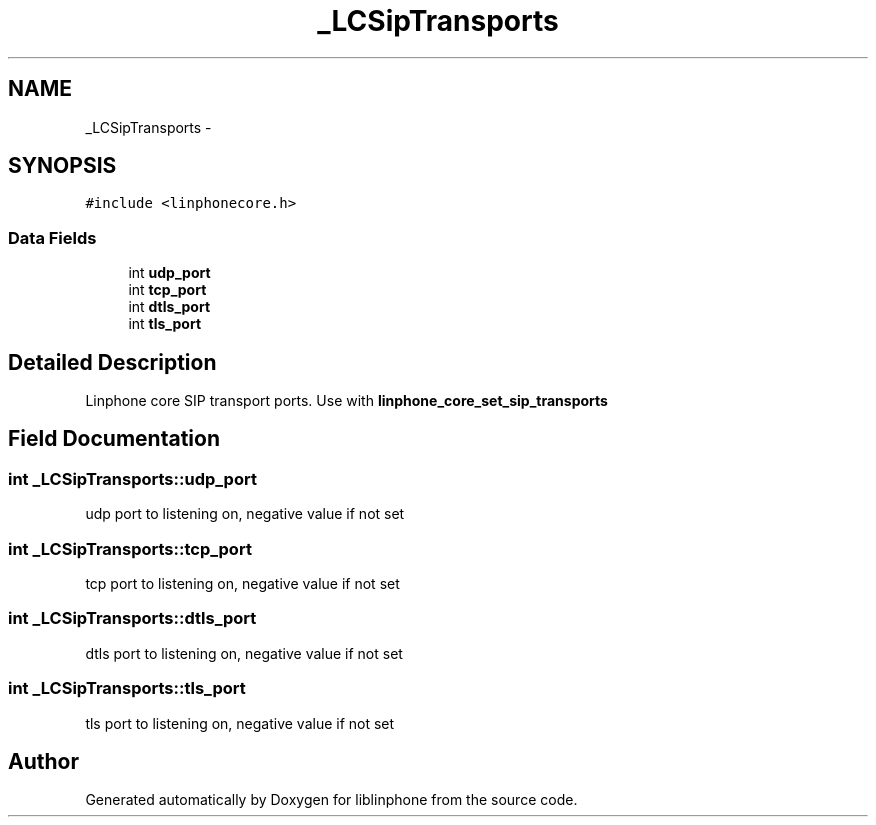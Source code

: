 .TH "_LCSipTransports" 3 "Sun Oct 13 2013" "Version 3.6.99" "liblinphone" \" -*- nroff -*-
.ad l
.nh
.SH NAME
_LCSipTransports \- 
.SH SYNOPSIS
.br
.PP
.PP
\fC#include <linphonecore\&.h>\fP
.SS "Data Fields"

.in +1c
.ti -1c
.RI "int \fBudp_port\fP"
.br
.ti -1c
.RI "int \fBtcp_port\fP"
.br
.ti -1c
.RI "int \fBdtls_port\fP"
.br
.ti -1c
.RI "int \fBtls_port\fP"
.br
.in -1c
.SH "Detailed Description"
.PP 
Linphone core SIP transport ports\&. Use with \fBlinphone_core_set_sip_transports\fP 
.SH "Field Documentation"
.PP 
.SS "int _LCSipTransports::udp_port"
udp port to listening on, negative value if not set 
.SS "int _LCSipTransports::tcp_port"
tcp port to listening on, negative value if not set 
.SS "int _LCSipTransports::dtls_port"
dtls port to listening on, negative value if not set 
.SS "int _LCSipTransports::tls_port"
tls port to listening on, negative value if not set 

.SH "Author"
.PP 
Generated automatically by Doxygen for liblinphone from the source code\&.
